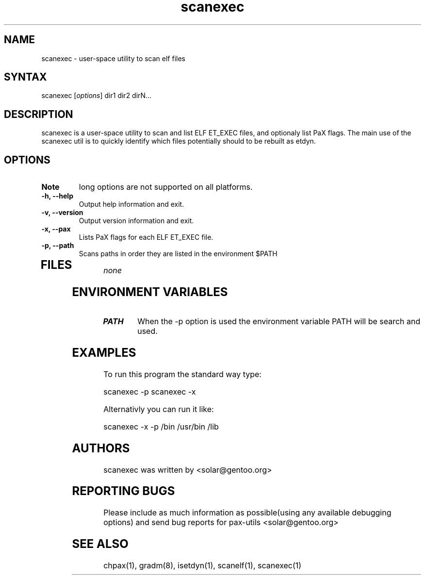 .TH "scanexec" "1" "0.1" "Ned Ludd" ""
.SH "NAME"
.LP 
scanexec \- 
user-space utility to scan elf files
.SH "SYNTAX"
.LP 
scanexec [\fIoptions\fP] dir1 dir2 dirN...
.BR 
.SH "DESCRIPTION"
scanexec is a user-space utility to scan and list ELF ET_EXEC files, and optionaly list PaX flags.
.BR
The main use of the scanexec util is to quickly identify which files potentially should to be rebuilt as etdyn.
.LP 
.SH "OPTIONS"
.LP 
.TP 
\fBNote\fR
long options are not supported on all platforms.
.TP 
\fB\-h, \-\-help\fR
Output help information and exit.
.TP 
\fB\-v, \-\-version\fR
Output version information and exit.
.TP 
\fB \-x, \-\-pax\fR
Lists PaX flags for each ELF ET_EXEC file.
.TP 
\fB\-p, \-\-path\fR
Scans paths in order they are listed in the environment $PATH
.TP 
.BR
.SH "FILES"
.LP 
\fInone\fP 
.SH "ENVIRONMENT VARIABLES"
.LP 
.TP 
\fBPATH\fP
When the -p option is used the environment variable PATH will be search and used.
.SH "EXAMPLES"
.LP 
To run this program the standard way type:
.LP 
scanexec -p
scanexec -x
.LP 
Alternativly you can run it like:
.LP 
scanexec -x -p /bin /usr/bin /lib
.BR 

.SH "AUTHORS"
.LP 
scanexec was written by <solar@gentoo.org>
.BR
.SH "REPORTING BUGS"
Please include as much information as possible(using any available debugging options) and send bug reports for pax-utils <solar@gentoo.org>
.BR
.SH "SEE ALSO"
.LP 
chpax(1), gradm(8), isetdyn(1), scanelf(1), scanexec(1)
